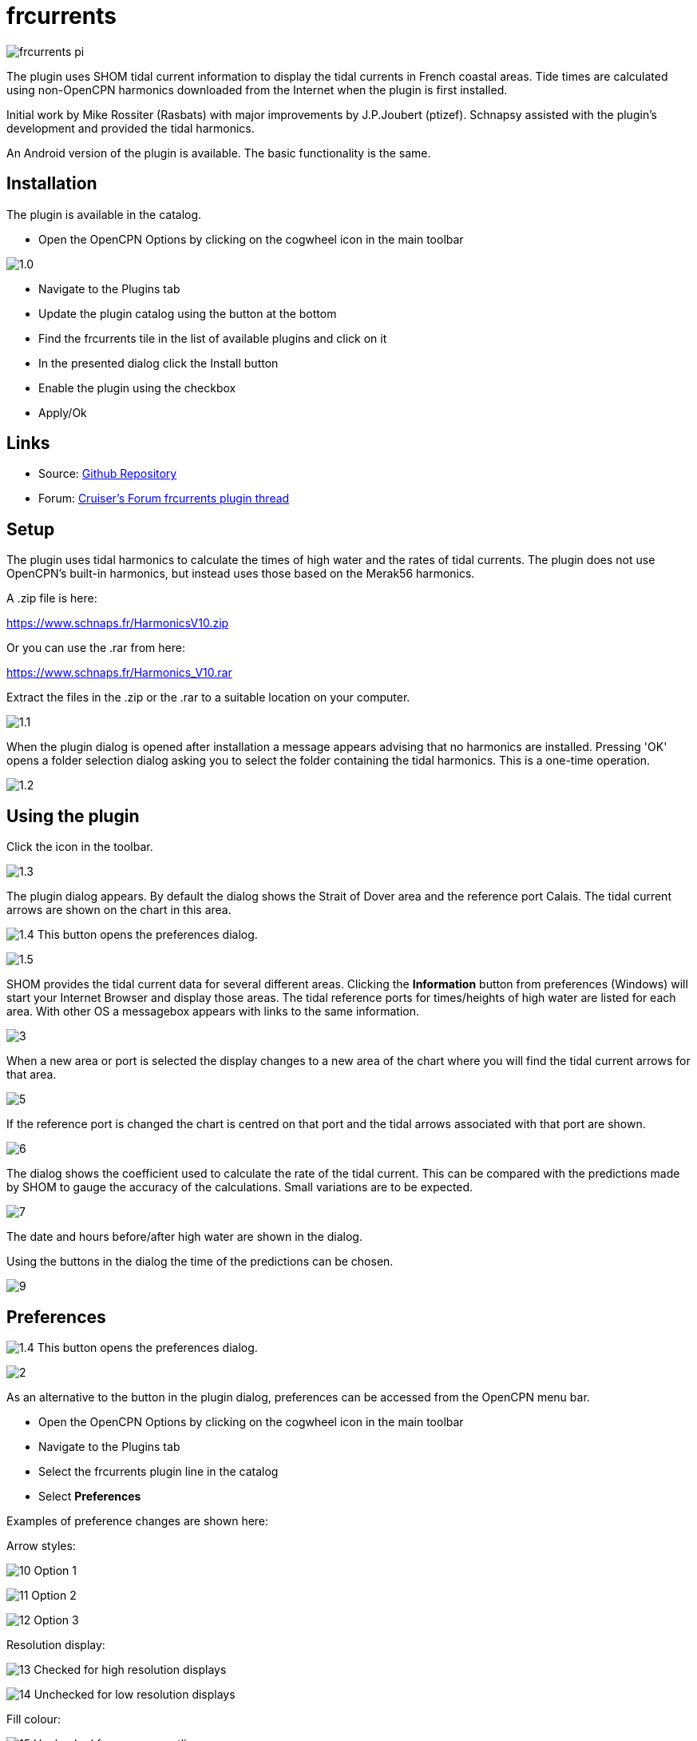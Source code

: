 = frcurrents
:imagesdir: ../images

image:frcurrents_pi.png[]

The plugin uses SHOM tidal current information to display the tidal currents in French coastal areas. Tide times are calculated using non-OpenCPN
harmonics downloaded from the Internet when the plugin is first installed.

Initial work by Mike Rossiter (Rasbats) with major improvements by J.P.Joubert (ptizef). Schnapsy assisted with the plugin's development and provided the tidal harmonics.

An Android version of the plugin is available. The basic functionality is the same.

== Installation

The plugin is available in the catalog.

* Open the OpenCPN Options by clicking on the cogwheel icon in the main toolbar

image:1.0.jpg[]

* Navigate to the Plugins tab

* Update the plugin catalog using the button at the bottom

* Find the frcurrents tile in the list of available plugins and click on it

* In the presented dialog click the Install button

* Enable the plugin using the checkbox

* Apply/Ok

== Links

* Source: https://github.com/Rasbats/frcurrents_pi[Github Repository]
* Forum:
https://www.cruisersforum.com/forums/f134/frcurrents_pi-french-tidal-currents-278764.html[Cruiser's Forum frcurrents plugin thread]

== Setup

The plugin uses tidal harmonics to calculate the times of high water and the rates of tidal currents. The plugin does not use OpenCPN's built-in harmonics, but instead uses those based on the Merak56 harmonics.

A .zip file is here:

https://www.schnaps.fr/HarmonicsV10.zip

Or you can use the .rar from here:

https://www.schnaps.fr/Harmonics_V10.rar

Extract the files in the .zip or the .rar to a suitable location on your computer.

image:1.1.jpg[]

When the plugin dialog is opened after installation a message appears advising that no harmonics are installed. Pressing 'OK' opens a folder selection dialog asking you to select the folder containing the tidal harmonics. This is a one-time operation.

image:1.2.jpg[]

== Using the plugin

Click the icon in the toolbar.

image:1.3.jpg[]

The plugin dialog appears. By default the dialog shows the Strait of Dover area and the reference port Calais. The tidal current arrows are shown on the chart in this area.

image:1.4.jpg[] This button opens the preferences dialog.

image:1.5.jpg[]

SHOM provides the tidal current data for several different areas. Clicking the *Information* button from preferences (Windows) will start your Internet Browser and display those areas.
The tidal reference ports for times/heights of high water are listed for each area. With other OS a messagebox appears with links to the same information.

image:3.jpg[]

When a new area or port is selected the display changes to a new area of the chart where you will find the tidal current arrows for that area.

image:5.jpg[]

If the reference port is changed the chart is centred on that port and the tidal arrows associated with that port are shown.

image:6.jpg[]

The dialog shows the coefficient used to calculate the rate of the tidal current. This can be compared with the predictions made by SHOM to gauge the accuracy of the calculations. Small variations are to be expected.

image:7.jpg[]

The date and hours before/after high water are shown in the dialog.

Using the buttons in the dialog the time of the predictions can be chosen.

image:9.jpg[]

== Preferences

image:1.4.jpg[] This button opens the preferences dialog.

image:2.jpg[]

As an alternative to the button in the plugin dialog, preferences can be accessed from the OpenCPN menu bar.

* Open the OpenCPN Options by clicking on the cogwheel icon in the main toolbar

* Navigate to the Plugins tab

* Select the frcurrents plugin line in the catalog

* Select *Preferences*

Examples of preference changes are shown here:

Arrow styles:

image:10.jpg[] Option 1

image:11.jpg[] Option 2

image:12.jpg[] Option 3

Resolution display:

image:13.jpg[] Checked for high resolution displays

image:14.jpg[] Unchecked for low resolution displays

Fill colour:

image:15.jpg[] Unchecked for an arrow outline

Time zone:

image:16.jpg[] Selected for local time

Choose the best option for your display. You may want to display current speeds only to avoid clutter.

== Note

SHOM uses low water as the reference for tidal current data for two ports, Le Havre and La Rochelle. The plugin is able to show the tidal arrows for these ports.

== Enhancements or problems

Please report these by raising an issue in the github repository:

https://github.com/Rasbats/frcurrents_pi[https://github.com/Rasbats/frcurrents_pi]






